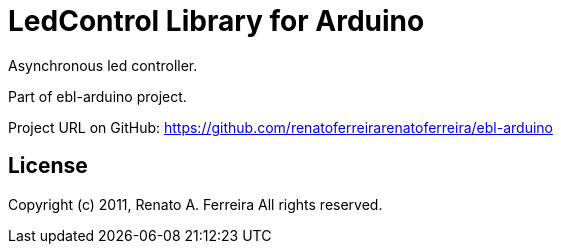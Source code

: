 = LedControl Library for Arduino =

Asynchronous led controller.

Part of ebl-arduino project.

Project URL on GitHub: https://github.com/renatoferreirarenatoferreira/ebl-arduino

== License ==

Copyright (c) 2011, Renato A. Ferreira
All rights reserved.